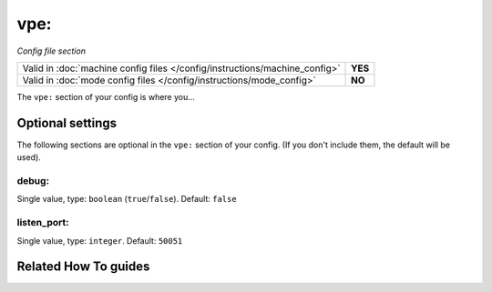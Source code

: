 vpe:
====

*Config file section*

+----------------------------------------------------------------------------+---------+
| Valid in :doc:`machine config files </config/instructions/machine_config>` | **YES** |
+----------------------------------------------------------------------------+---------+
| Valid in :doc:`mode config files </config/instructions/mode_config>`       | **NO**  |
+----------------------------------------------------------------------------+---------+

.. overview

The ``vpe:`` section of your config is where you...

.. todo:: :doc:`/about/help_us_to_write_it`

.. config


Optional settings
-----------------

The following sections are optional in the ``vpe:`` section of your config. (If you don't include them, the default will be used).

debug:
~~~~~~
Single value, type: ``boolean`` (``true``/``false``). Default: ``false``

.. todo:: :doc:`/about/help_us_to_write_it`

listen_port:
~~~~~~~~~~~~
Single value, type: ``integer``. Default: ``50051``

.. todo:: :doc:`/about/help_us_to_write_it`


Related How To guides
---------------------

.. todo:: :doc:`/about/help_us_to_write_it`

